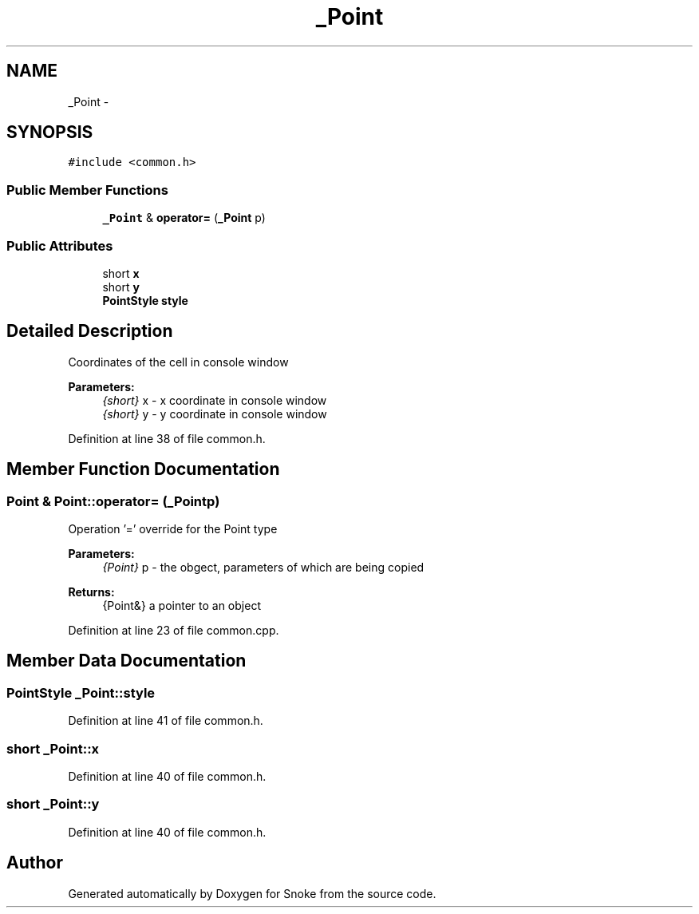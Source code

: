 .TH "_Point" 3 "Thu May 2 2019" "Snoke" \" -*- nroff -*-
.ad l
.nh
.SH NAME
_Point \- 
.SH SYNOPSIS
.br
.PP
.PP
\fC#include <common\&.h>\fP
.SS "Public Member Functions"

.in +1c
.ti -1c
.RI "\fB_Point\fP & \fBoperator=\fP (\fB_Point\fP p)"
.br
.in -1c
.SS "Public Attributes"

.in +1c
.ti -1c
.RI "short \fBx\fP"
.br
.ti -1c
.RI "short \fBy\fP"
.br
.ti -1c
.RI "\fBPointStyle\fP \fBstyle\fP"
.br
.in -1c
.SH "Detailed Description"
.PP 
Coordinates of the cell in console window 
.PP
\fBParameters:\fP
.RS 4
\fI{short}\fP x - x coordinate in console window 
.br
\fI{short}\fP y - y coordinate in console window 
.RE
.PP

.PP
Definition at line 38 of file common\&.h\&.
.SH "Member Function Documentation"
.PP 
.SS "\fBPoint\fP & Point::operator= (\fB_Point\fPp)"
Operation '=' override for the Point type 
.PP
\fBParameters:\fP
.RS 4
\fI{Point}\fP p - the obgect, parameters of which are being copied 
.RE
.PP
\fBReturns:\fP
.RS 4
{Point&} a pointer to an object  
.RE
.PP

.PP
Definition at line 23 of file common\&.cpp\&.
.SH "Member Data Documentation"
.PP 
.SS "\fBPointStyle\fP _Point::style"

.PP
Definition at line 41 of file common\&.h\&.
.SS "short _Point::x"

.PP
Definition at line 40 of file common\&.h\&.
.SS "short _Point::y"

.PP
Definition at line 40 of file common\&.h\&.

.SH "Author"
.PP 
Generated automatically by Doxygen for Snoke from the source code\&.
